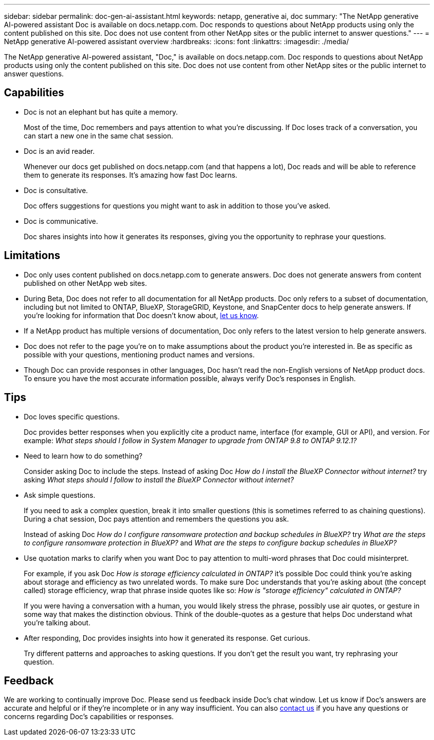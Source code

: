 ---
sidebar: sidebar
permalink: doc-gen-ai-assistant.html
keywords: netapp, generative ai, doc
summary: "The NetApp generative AI-powered assistant Doc is available on docs.netapp.com. Doc responds to questions about NetApp products using only the content published on this site. Doc does not use content from other NetApp sites or the public internet to answer questions."
---
= NetApp generative AI-powered assistant overview
:hardbreaks:
:icons: font
:linkattrs:
:imagesdir: ./media/

[.lead]
The NetApp generative AI-powered assistant, "Doc," is available on docs.netapp.com. Doc responds to questions about NetApp products using only the content published on this site. Doc does not use content from other NetApp sites or the public internet to answer questions.

== Capabilities
* Doc is not an elephant but has quite a memory. 
+
Most of the time, Doc remembers and pays attention to what you're discussing. If Doc loses track of a conversation, you can start a new one in the same chat session.
* Doc is an avid reader. 
+
Whenever our docs get published on docs.netapp.com (and that happens a lot), Doc reads and will be able to reference them to generate its responses. It's amazing how fast Doc learns.
* Doc is consultative. 
+
Doc offers suggestions for questions you might want to ask in addition to those you've asked.
* Doc is communicative.
+
Doc shares insights into how it generates its responses, giving you the opportunity to rephrase your questions.

== Limitations
* Doc only uses content published on docs.netapp.com to generate answers. Doc does not generate answers from content published on other NetApp web sites.
* During Beta, Doc does not refer to all documentation for all NetApp products. Doc only refers to a subset of documentation, including but not limited to ONTAP, BlueXP, StorageGRID, Keystone, and SnapCenter docs to help generate answers. If you’re looking for information that Doc doesn’t know about, mailto:ng-doccomments@netapp.com[let us know].
* If a NetApp product has multiple versions of documentation, Doc only refers to the latest version to help generate answers.
* Doc does not refer to the page you're on to make assumptions about the product you're interested in. Be as specific as possible with your questions, mentioning product names and versions.
* Though Doc can provide responses in other languages, Doc hasn't read the non-English versions of NetApp product docs. To ensure you have the most accurate information possible, always verify Doc's responses in English.

== Tips
* Doc loves specific questions. 
+
Doc provides better responses when you explicitly cite a product name, interface (for example, GUI or API), and version. For example: _What steps should I follow in System Manager to upgrade from ONTAP 9.8 to ONTAP 9.12.1?_
* Need to learn how to do something? 
+
Consider asking Doc to include the steps. Instead of asking Doc _How do I install the BlueXP Connector without internet?_ try asking _What steps should I follow to install the BlueXP Connector without internet?_
* Ask simple questions. 
+
If you need to ask a complex question, break it into smaller questions (this is sometimes referred to as chaining questions). During a chat session, Doc pays attention and remembers the questions you ask. 
+
Instead of asking Doc _How do I configure ransomware protection and backup schedules in BlueXP?_ try _What are the steps to configure ransomware protection in BlueXP?_ and _What are the steps to configure backup schedules in BlueXP?_
* Use quotation marks to clarify when you want Doc to pay attention to multi-word phrases that Doc could misinterpret. 
+
For example, if you ask Doc _How is storage efficiency calculated in ONTAP?_ it's possible Doc could think you're asking about storage and efficiency as two unrelated words. To make sure Doc understands that you're asking about (the concept called) storage efficiency, wrap that phrase inside quotes like so: _How is "storage efficiency" calculated in ONTAP?_
+
If you were having a conversation with a human, you would likely stress the phrase, possibly use air quotes, or gesture in some way that makes the distinction obvious. Think of the double-quotes as a gesture that helps Doc understand what you're talking about.
* After responding, Doc provides insights into how it generated its response. Get curious. 
+
Try different patterns and approaches to asking questions. If you don't get the result you want, try rephrasing your question.

== Feedback
We are working to continually improve Doc. Please send us feedback inside Doc's chat window. Let us know if Doc's answers are accurate and helpful or if they're incomplete or in any way insufficient. You can also mailto:ng-doccomments@netapp.com[contact us] if you have any questions or concerns regarding Doc's capabilities or responses.
